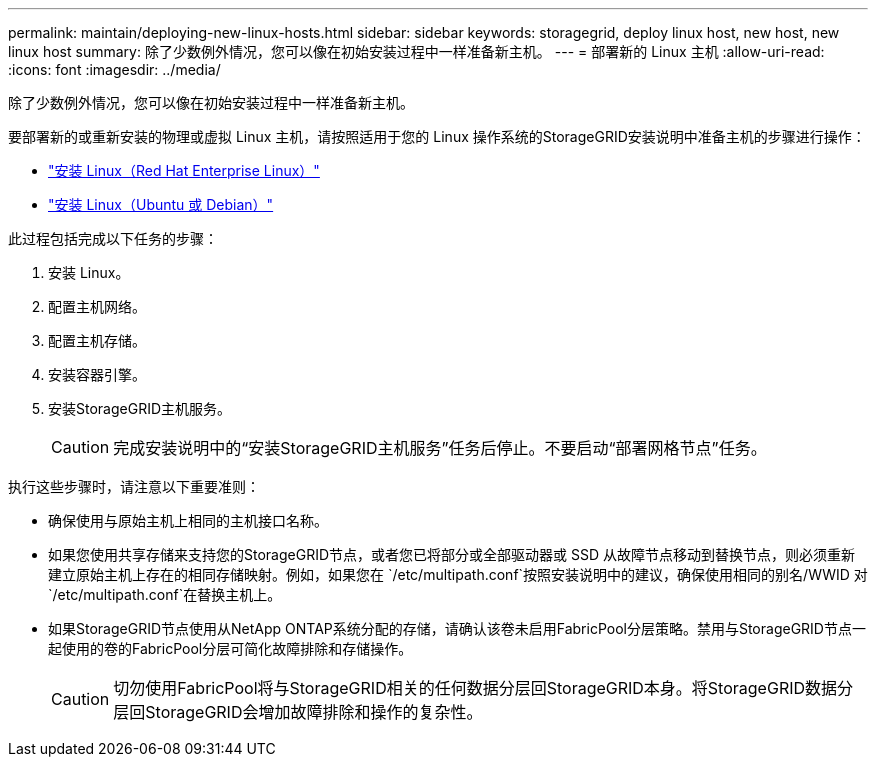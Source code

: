 ---
permalink: maintain/deploying-new-linux-hosts.html 
sidebar: sidebar 
keywords: storagegrid, deploy linux host, new host, new linux host 
summary: 除了少数例外情况，您可以像在初始安装过程中一样准备新主机。 
---
= 部署新的 Linux 主机
:allow-uri-read: 
:icons: font
:imagesdir: ../media/


[role="lead"]
除了少数例外情况，您可以像在初始安装过程中一样准备新主机。

要部署新的或重新安装的物理或虚拟 Linux 主机，请按照适用于您的 Linux 操作系统的StorageGRID安装说明中准备主机的步骤进行操作：

* link:../rhel/installing-linux.html["安装 Linux（Red Hat Enterprise Linux）"]
* link:../ubuntu/installing-linux.html["安装 Linux（Ubuntu 或 Debian）"]


此过程包括完成以下任务的步骤：

. 安装 Linux。
. 配置主机网络。
. 配置主机存储。
. 安装容器引擎。
. 安装StorageGRID主机服务。
+

CAUTION: 完成安装说明中的“安装StorageGRID主机服务”任务后停止。不要启动“部署网格节点”任务。



执行这些步骤时，请注意以下重要准则：

* 确保使用与原始主机上相同的主机接口名称。
* 如果您使用共享存储来支持您的StorageGRID节点，或者您已将部分或全部驱动器或 SSD 从故障节点移动到替换节点，则必须重新建立原始主机上存在的相同存储映射。例如，如果您在 `/etc/multipath.conf`按照安装说明中的建议，确保使用相同的别名/WWID 对 `/etc/multipath.conf`在替换主机上。
* 如果StorageGRID节点使用从NetApp ONTAP系统分配的存储，请确认该卷未启用FabricPool分层策略。禁用与StorageGRID节点一起使用的卷的FabricPool分层可简化故障排除和存储操作。
+

CAUTION: 切勿使用FabricPool将与StorageGRID相关的任何数据分层回StorageGRID本身。将StorageGRID数据分层回StorageGRID会增加故障排除和操作的复杂性。


